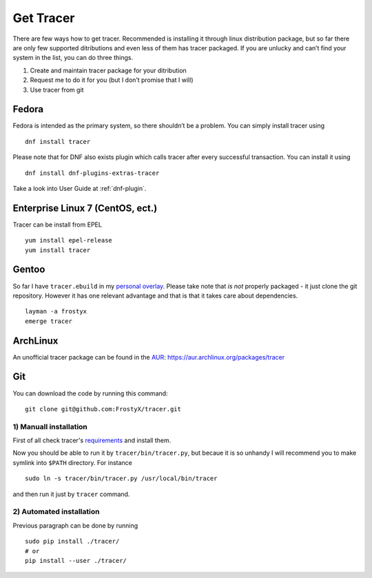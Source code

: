 Get Tracer
==========

There are few ways how to get tracer. Recommended is installing it through linux distribution package, but so far there are only few supported ditributions and even less of them has tracer packaged. If you are unlucky and can’t find your system in the list, you can do three things.

1. Create and maintain tracer package for your ditribution
2. Request me to do it for you (but I don’t promise that I will)
3. Use tracer from git

Fedora
------

Fedora is intended as the primary system, so there shouldn’t be a problem. You can simply install tracer using

::

    dnf install tracer

Please note that for DNF also exists plugin which calls tracer after every successful transaction. You can install it using

::

    dnf install dnf-plugins-extras-tracer

Take a look into User Guide at :ref:`dnf-plugin`.

Enterprise Linux 7 (CentOS, ect.)
---------------------------------

Tracer can be install from EPEL

::

    yum install epel-release
    yum install tracer 


Gentoo
------

So far I have ``tracer.ebuild`` in my `personal overlay`_. Please take note that *is not* properly packaged - it just clone the git repository. However it has one relevant advantage and that is that it takes care about dependencies.

::

    layman -a frostyx
    emerge tracer


ArchLinux
---------

An unofficial tracer package can be found in the `AUR`_: https://aur.archlinux.org/packages/tracer

Git
---

You can download the code by running this command:

::

    git clone git@github.com:FrostyX/tracer.git


1) Manuall installation
~~~~~~~~~~~~~~~~~~~~~~~

First of all check tracer's `requirements`_ and install them.

Now you should be able to run it by ``tracer/bin/tracer.py``, but becaue it is so unhandy I will recommend you to make symlink into ``$PATH`` directory. For instance

::

    sudo ln -s tracer/bin/tracer.py /usr/local/bin/tracer

and then run it just by ``tracer`` command.

2) Automated installation
~~~~~~~~~~~~~~~~~~~~~~~~~

Previous paragraph can be done by running

::

    sudo pip install ./tracer/
    # or
    pip install --user ./tracer/


.. _F19: https://copr.fedoraproject.org/coprs/frostyx/tracer/repo/fedora-19-i386/frostyx-tracer-fedora-19-i386.repo
.. _F20: https://copr.fedoraproject.org/coprs/frostyx/tracer/repo/fedora-20-i386/frostyx-tracer-fedora-20-i386.repo
.. _personal overlay: https://github.com/frostyx/gentoo-overlay
.. _requirements: https://github.com/FrostyX/tracer#requirements
.. _AUR: https://wiki.archlinux.org/index.php/Arch_User_Repository
